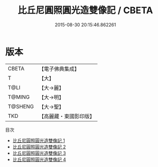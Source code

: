 #+TITLE: 比丘尼圓照圓光造雙像記 / CBETA

#+DATE: 2015-08-30 20:15:46.862261
* 版本
 |     CBETA|【電子佛典集成】|
 |         T|【大】     |
 |      T@LI|【大→麗】   |
 |    T@MING|【大→明】   |
 |   T@SHENG|【大→聖】   |
 |       TKD|【高麗藏・東國影印版】|
目次
 - [[file:KR6i0301_001.txt][比丘尼圓照圓光造雙像記 1]]
 - [[file:KR6i0301_002.txt][比丘尼圓照圓光造雙像記 2]]
 - [[file:KR6i0301_003.txt][比丘尼圓照圓光造雙像記 3]]
 - [[file:KR6i0301_004.txt][比丘尼圓照圓光造雙像記 4]]
